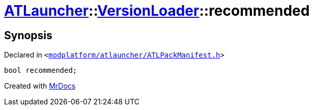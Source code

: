 [#ATLauncher-VersionLoader-recommended]
= xref:ATLauncher.adoc[ATLauncher]::xref:ATLauncher/VersionLoader.adoc[VersionLoader]::recommended
:relfileprefix: ../../
:mrdocs:


== Synopsis

Declared in `&lt;https://github.com/PrismLauncher/PrismLauncher/blob/develop/launcher/modplatform/atlauncher/ATLPackManifest.h#L75[modplatform&sol;atlauncher&sol;ATLPackManifest&period;h]&gt;`

[source,cpp,subs="verbatim,replacements,macros,-callouts"]
----
bool recommended;
----



[.small]#Created with https://www.mrdocs.com[MrDocs]#
